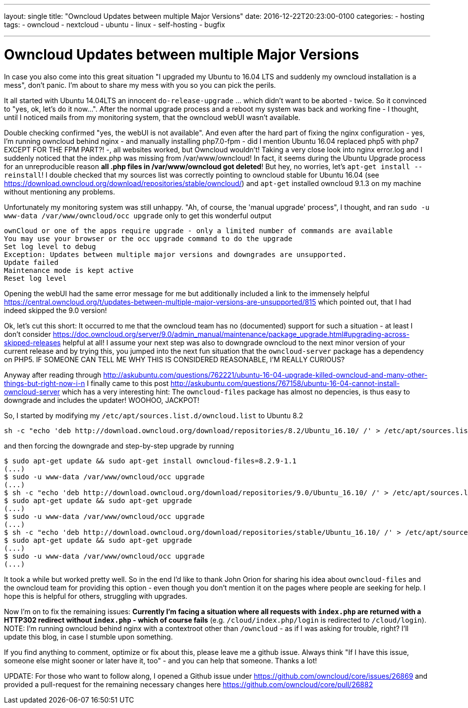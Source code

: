 ---
layout: single
title: "Owncloud Updates between multiple Major Versions"
date: 2016-12-22T20:23:00-0100
categories: 
  - hosting
tags: 
  - owncloud 
  - nextcloud
  - ubuntu 
  - linux
  - self-hosting
  - bugfix

---

= Owncloud Updates between multiple Major Versions

In case you also come into this great situation "I upgraded my Ubuntu to 16.04 LTS and suddenly my owncloud installation is a mess", don't panic. I'm about to share my mess with you so you can pick the perils.

It all started with Ubuntu 14.04LTS an innocent `do-release-upgrade` ... which didn't want to be aborted - twice. So it convinced to "yes, ok, let's do it now...". After the normal upgrade process and a reboot my system was back and working fine - I thought, until I noticed mails from my monitoring system, that the owncloud webUI wasn't available.

Double checking confirmed "yes, the webUI is not available". And even after the hard part of fixing the nginx configuration - yes, I'm running owncloud behind nginx - and manually installing php7.0-fpm - did I mention Ubuntu 16.04 replaced php5 with php7 EXCEPT FOR THE FPM PART?! -, all websites worked, but Owncloud wouldn't! 
Taking a very close look into nginx error.log and I suddenly noticed that the index.php was missing from /var/www/owncloud! In fact, it seems during the Ubuntu Upgrade process for an unreproducible reason *all .php files in /var/www/owncloud got deleted*! But hey, no worries, let's `apt-get install --reinstall`! I double checked that my sources list was correctly pointing to owncloud stable for Ubuntu 16.04 (see https://download.owncloud.org/download/repositories/stable/owncloud/) and `apt-get` installed owncloud 9.1.3 on my machine without mentioning any problems. 

Unfortunately my monitoring system was still unhappy. "Ah, of course, the 'manual upgrade' process", I thought, and ran `sudo -u www-data /var/www/owncloud/occ upgrade` only to get this wonderful output

```
ownCloud or one of the apps require upgrade - only a limited number of commands are available
You may use your browser or the occ upgrade command to do the upgrade
Set log level to debug
Exception: Updates between multiple major versions and downgrades are unsupported.
Update failed
Maintenance mode is kept active
Reset log level
```
Opening the webUI had the same error message for me but additionally included a link to the immensely helpful https://central.owncloud.org/t/updates-between-multiple-major-versions-are-unsupported/815 which pointed out, that I had indeed skipped the 9.0 version!


Ok, let's cut this short: It occurred to me that the owncloud team has no (documented) support for such a situation - at least I don't consider https://doc.owncloud.org/server/9.0/admin_manual/maintenance/package_upgrade.html#upgrading-across-skipped-releases helpful at all! I assume your next step was also to downgrade owncloud to the next minor version of your current release and by trying this, you jumped into the next fun situation that the `owncloud-server` package has a dependency on PHP5. IF SOMEONE CAN TELL ME WHY THIS IS CONSIDERED REASONABLE, I'M REALLY CURIOUS?

Anyway after reading through  http://askubuntu.com/questions/762221/ubuntu-16-04-upgrade-killed-owncloud-and-many-other-things-but-right-now-i-n I finally came to this post  http://askubuntu.com/questions/767158/ubuntu-16-04-cannot-install-owncloud-server which has a very interesting hint: The `owncloud-files` package has almost no depencies, is thus easy to downgrade and includes the updater! WOOHOO, JACKPOT!

So, I started by modifying my `/etc/apt/sources.list.d/owncloud.list` to Ubuntu 8.2
```
sh -c "echo 'deb http://download.owncloud.org/download/repositories/8.2/Ubuntu_16.10/ /' > /etc/apt/sources.list.d/owncloud.list"
```
and then forcing the downgrade and step-by-step upgrade by running

```
$ sudo apt-get update && sudo apt-get install owncloud-files=8.2.9-1.1
(...)
$ sudo -u www-data /var/www/owncloud/occ upgrade
(...)
$ sh -c "echo 'deb http://download.owncloud.org/download/repositories/9.0/Ubuntu_16.10/ /' > /etc/apt/sources.list.d/owncloud.list"
$ sudo apt-get update && sudo apt-get upgrade
(...)
$ sudo -u www-data /var/www/owncloud/occ upgrade
(...)
$ sh -c "echo 'deb http://download.owncloud.org/download/repositories/stable/Ubuntu_16.10/ /' > /etc/apt/sources.list.d/owncloud.list"
$ sudo apt-get update && sudo apt-get upgrade
(...)
$ sudo -u www-data /var/www/owncloud/occ upgrade
(...)
```

It took a while but worked pretty well. So in the end I'd like to thank John Orion for sharing his idea about `owncloud-files` and the owncloud team for providing this option - even though you don't mention it on the pages where people are seeking for help. I hope this is helpful for others, struggling with upgrades.

Now I'm on to fix the remaining issues: *Currently I'm facing a situation where all requests with `index.php` are returned with a HTTP302 redirect without `index.php` - which of course fails* (e.g. `/cloud/index.php/login` is redirected to `/cloud/login`). NOTE: I'm running owncloud behind nginx with a contextroot other than `/owncloud` - as if I was asking for trouble, right? I'll update this blog, in case I stumble upon something.

If you find anything to comment, optimize or fix about this, please leave me a github issue. Always think "If I have this issue, someone else might sooner or later have it, too" - and you can help that someone. Thanks a lot!

UPDATE: For those who want to follow along, I opened a Github issue under https://github.com/owncloud/core/issues/26869 and provided a pull-request for the remaining necessary changes here https://github.com/owncloud/core/pull/26882
